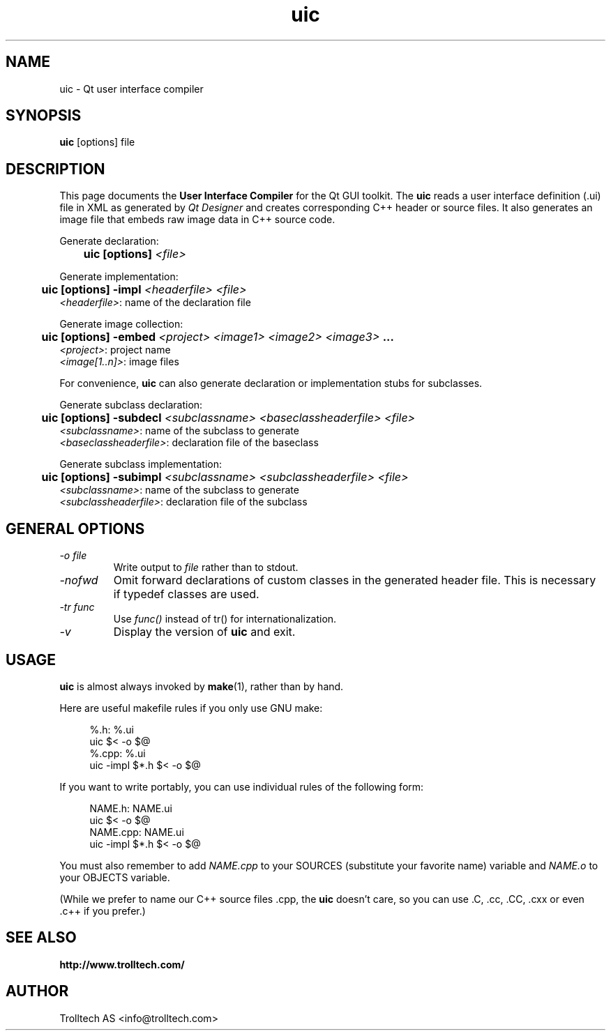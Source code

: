 .TH uic 1 "2 Aug 2001" "Trolltech AS" \" -*- nroff -*-
.\"
.\" Copyright 2000 Trolltech AS.  All rights reserved.
.\"
.\" This file is part of Qt and may be distributed and used according to
.\" the terms and conditions described in the LICENSE file.
.\"
.SH NAME
uic \- Qt user interface compiler
.SH SYNOPSIS
.B uic
[options] file
.SH DESCRIPTION
This page documents the
.B User Interface Compiler
for the Qt GUI toolkit. The
.B uic
reads a user interface definition (.ui) file in XML as generated by
.I Qt Designer
and creates corresponding C++ header or source files. It also
generates an image file that embeds raw image data in C++ source code.
.PP
.PP
Generate declaration:
.br
.I "\fB	uic  [options]  \fI<file>"
.br
.PP
Generate implementation:
.br
.I "\fB	uic  [options] -impl \fI<headerfile> <file>"
.br
        \fI<headerfile>\fP:    name of the declaration file
.br
.PP
Generate image collection:
.br
.I "\fB	uic  [options] -embed \fI<project> <image1> <image2> <image3>\fP ..."
.br
        \fI<project>\fP:       project name
        \fI<image[1..n]>\fP:   image files
.br
.\" .PP
.\" Generate binary UI file:
.\" .br
.\" .I "\fB	uic  [options] -binary \fI<file>"
.\" .br
.PP
.PP
For convenience,
.B uic
can also generate declaration or implementation stubs for subclasses.
.PP
Generate subclass declaration:
.br
.I "\fB	uic  [options] -subdecl \fI<subclassname> <baseclassheaderfile> <file>"
.br
        \fI<subclassname>\fP:     name of the subclass to generate
.br
        \fI<baseclassheaderfile>\fP:    declaration file of the baseclass
.PP
Generate subclass implementation:
.br
.I "\fB	uic  [options] -subimpl \fI<subclassname> <subclassheaderfile> <file>"
.br
        \fI<subclassname>\fP:     name of the subclass to generate
.br
        \fI<subclassheaderfile>\fP:    declaration file of the subclass

.SH GENERAL OPTIONS
.TP
.I "-o file"
Write output to
.I file
rather than to stdout.
.TP
.I "-nofwd"
Omit forward declarations of custom classes in the generated
header file. This is necessary if typedef classes are used.
.TP
.I "-tr func"
Use
.I func()
instead of tr() for internationalization.
.TP
.I "-v"
Display the version of
.B uic
and exit.

.SH USAGE
.B uic
is almost always invoked by
.BR make (1),
rather than by hand.
.PP
Here are useful makefile rules if you only use GNU make:
.PP
.in +4
%.h: %.ui
.br
        uic $< -o $@
.br
%.cpp: %.ui
.br
        uic -impl $*.h $< -o $@
.in -4
.PP
If you want to write portably, you can use individual rules of the
following form:
.PP
.in +4
NAME.h: NAME.ui
.br
        uic $< -o $@
.br
NAME.cpp: NAME.ui
.br
        uic -impl $*.h $< -o $@
.in -4
.PP
You must also remember to add
.I NAME.cpp
to your SOURCES (substitute your favorite name) variable and
.I NAME.o
to your OBJECTS variable.
.PP
(While we prefer to name our C++ source files .cpp, the
.B uic
doesn't care, so you can use .C, .cc, .CC, .cxx or even .c++ if
you prefer.)
.PP
.SH "SEE ALSO"
.BR http://www.trolltech.com/ " "
.SH AUTHOR
Trolltech AS <info@trolltech.com>
